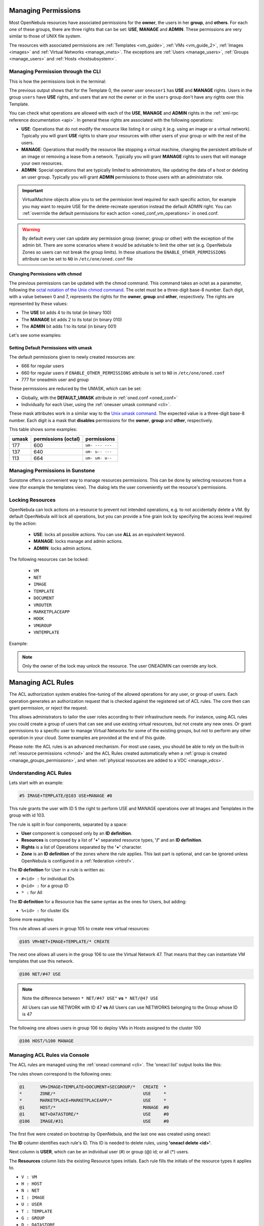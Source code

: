 .. _chmod:

=====================
Managing Permissions
=====================

Most OpenNebula resources have associated permissions for the **owner**, the users in her **group**, and **others**. For each one of these groups, there are three rights that can be set: **USE**, **MANAGE** and **ADMIN**. These permissions are very similar to those of UNIX file system.

The resources with associated permissions are :ref:`Templates <vm_guide>`, :ref:`VMs <vm_guide_2>`, :ref:`Images <images>` and :ref:`Virtual Networks <manage_vnets>`. The exceptions are :ref:`Users <manage_users>`, :ref:`Groups <manage_users>` and :ref:`Hosts <hostsubsystem>`.

Managing Permission through the CLI
===================================

This is how the permissions look in the terminal:

.. prompt:: text $ auto

    $ onetemplate show 0
    TEMPLATE 0 INFORMATION
    ID             : 0
    NAME           : vm-example
    USER           : oneuser1
    GROUP          : users
    REGISTER TIME  : 01/13 05:40:28

    PERMISSIONS
    OWNER          : um-
    GROUP          : u--
    OTHER          : ---

    [...]

The previous output shows that for the Template 0, the owner user ``oneuser1`` has **USE** and **MANAGE** rights. Users in the group ``users`` have **USE** rights, and users that are not the owner or in the ``users`` group don't have any rights over this Template.

You can check what operations are allowed with each of the **USE**, **MANAGE** and **ADMIN** rights in the :ref:`xml-rpc reference documentation <api>`. In general these rights are associated with the following operations:

* **USE**: Operations that do not modify the resource like listing it or using it (e.g. using an image or a virtual network). Typically you will grant **USE** rights to share your resources with other users of your group or with the rest of the users.

* **MANAGE**: Operations that modify the resource like stopping a virtual machine, changing the persistent attribute of an image or removing a lease from a network. Typically you will grant **MANAGE** rights to users that will manage your own resources.

* **ADMIN**: Special operations that are typically limited to administrators, like updating the data of a host or deleting an user group. Typically you will grant **ADMIN** permissions to those users with an administrator role.

.. important:: VirtualMachine objects allow you to set the permission level required for each specific action, for example you may want to require USE for the delete-recreate operation instead the default ADMIN right. You can :ref:`overrride the default permissions for each action <oned_conf_vm_operations>` in oned.conf.

.. warning:: By default every user can update any permission group (owner, group or other) with the exception of the admin bit. There are some scenarios where it would be advisable to limit the other set (e.g. OpenNebula Zones so users can not break the group limits). In these situations the ``ENABLE_OTHER_PERMISSIONS`` attribute can be set to ``NO`` in ``/etc/one/oned.conf`` file

Changing Permissions with chmod
-------------------------------

The previous permissions can be updated with the chmod command. This command takes an octet as a parameter, following the `octal notation of the Unix chmod command <http://en.wikipedia.org/wiki/File_system_permissions#Octal_notation>`__. The octet must be a three-digit base-8 number. Each digit, with a value between 0 and 7, represents the rights for the **owner**, **group** and **other**, respectively. The rights are represented by these values:

-  The **USE** bit adds 4 to its total (in binary 100)
-  The **MANAGE** bit adds 2 to its total (in binary 010)
-  The **ADMIN** bit adds 1 to its total (in binary 001)

Let's see some examples:

.. prompt:: text $ auto

    $ onetemplate show 0
    ...
    PERMISSIONS
    OWNER          : um-
    GROUP          : u--
    OTHER          : ---

    $ onetemplate chmod 0 664 -v
    VMTEMPLATE 0: Permissions changed

    $ onetemplate show 0
    ...
    PERMISSIONS
    OWNER          : um-
    GROUP          : um-
    OTHER          : u--

    $ onetemplate chmod 0 644 -v
    VMTEMPLATE 0: Permissions changed

    $ onetemplate show 0
    ...
    PERMISSIONS
    OWNER          : um-
    GROUP          : u--
    OTHER          : u--

    $ onetemplate chmod 0 607 -v
    VMTEMPLATE 0: Permissions changed

    $ onetemplate show 0
    ...
    PERMISSIONS
    OWNER          : um-
    GROUP          : ---
    OTHER          : uma

Setting Default Permissions with umask
--------------------------------------

The default permissions given to newly created resources are:

- 666 for regular users
- 660 for regular users if ``ENABLE_OTHER_PERMISSIONS`` attribute is set to ``NO`` in ``/etc/one/oned.conf``
- 777 for oneadmin user and group

These permissions are reduced by the UMASK, which can be set:

-  Globally, with the **DEFAULT\_UMASK** attribute in :ref:`oned.conf <oned_conf>`
-  Individually for each User, using the :ref:`oneuser umask command <cli>`.

These mask attributes work in a similar way to the `Unix umask command <http://en.wikipedia.org/wiki/Umask>`__. The expected value is a three-digit base-8 number. Each digit is a mask that **disables** permissions for the **owner**, **group** and **other**, respectively.

This table shows some examples:

+---------+-----------------------+-------------------+
| umask   | permissions (octal)   | permissions       |
+=========+=======================+===================+
| 177     | 600                   | ``um- --- ---``   |
+---------+-----------------------+-------------------+
| 137     | 640                   | ``um- u-- ---``   |
+---------+-----------------------+-------------------+
| 113     | 664                   | ``um- um- u--``   |
+---------+-----------------------+-------------------+

Managing Permissions in Sunstone
================================

Sunstone offers a convenient way to manage resources permissions. This can be done by selecting resources from a view (for example the templates view). The dialog lets the user conveniently set the resource's permissions.

|image3|

.. _manage_locks:

Locking Resources
=================

OpenNebula can lock actions on a resource to prevent not intended operations, e.g.  to not accidentally delete a VM. By default OpenNebula will lock all operations, but you can provide a fine grain lock by specifying the access level required by the action:

    - **USE**: locks all possible actions. You can use **ALL** as an equivalent keyword.
    - **MANAGE**: locks manage and admin actions.
    - **ADMIN**: locks admin actions.

The following resources can be locked:

    - ``VM``
    - ``NET``
    - ``IMAGE``
    - ``TEMPLATE``
    - ``DOCUMENT``
    - ``VROUTER``
    - ``MARKETPLACEAPP``
    - ``HOOK``
    - ``VMGROUP``
    - ``VNTEMPLATE``

Example:

.. prompt:: bash $ auto

    $ oneimage lock 2
    $ oneimage delete 2
    [one.image.delete] User [4] : Not authorized to perform MANAGE IMAGE [2].

.. prompt:: bash $ auto

    $ oneimage unlock 2

.. note:: Only the owner of the lock may unlock the resource. The user ONEADMIN can override any lock.

.. _manage_acl:

===================
Managing ACL Rules
===================

The ACL authorization system enables fine-tuning of the allowed operations for any user, or group of users. Each operation generates an authorization request that is checked against the registered set of ACL rules. The core then can grant permission, or reject the request.

This allows administrators to tailor the user roles according to their infrastructure needs. For instance, using ACL rules you could create a group of users that can see and use existing virtual resources, but not create any new ones. Or grant permissions to a specific user to manage Virtual Networks for some of the existing groups, but not to perform any other operation in your cloud. Some examples are provided at the end of this guide.

Please note: the ACL rules is an advanced mechanism. For most use cases, you should be able to rely on the built-in :ref:`resource permissions <chmod>` and the ACL Rules created automatically when a :ref:`group is created <manage_groups_permissions>`, and when :ref:`physical resources are added to a VDC <manage_vdcs>`.

Understanding ACL Rules
=======================

Lets start with an example:

.. code::

    #5 IMAGE+TEMPLATE/@103 USE+MANAGE #0

This rule grants the user with ID 5 the right to perform USE and MANAGE operations over all Images and Templates in the group with id 103.

The rule is split in four components, separated by a space:

-  **User** component is composed only by an **ID definition**.
-  **Resources** is composed by a list of **'+'** separated resource types, **'/'** and an **ID definition**.
-  **Rights** is a list of Operations separated by the **'+'** character.
-  **Zone** is an **ID definition** of the zones where the rule applies. This last part is optional, and can be ignored unless OpenNebula is configured in a :ref:`federation <introf>`.

The **ID definition** for User in a rule is written as:

-  ``#<id> :`` for individual IDs
-  ``@<id> :`` for a group ID
-  ``* :`` for All

The **ID definition** for a Resource has the same syntax as the ones for Users, but adding:

-  ``%<id> :`` for cluster IDs

Some more examples:

This rule allows all users in group 105 to create new virtual resources:

.. code::

    @105 VM+NET+IMAGE+TEMPLATE/* CREATE

The next one allows all users in the group 106 to use the Virtual Network 47. That means that they can instantiate VM templates that use this network.

.. code::

    @106 NET/#47 USE

.. note::
   Note the difference between ``* NET/#47 USE"`` **vs** ``* NET/@47 USE``

   All Users can use NETWORK with ID 47 **vs** All Users can use NETWORKS belonging to the Group whose ID is 47

The following one allows users in group 106 to deploy VMs in Hosts assigned to the cluster 100

.. code::

    @106 HOST/%100 MANAGE

Managing ACL Rules via Console
==============================

The ACL rules are managed using the :ref:`oneacl command <cli>`. The 'oneacl list' output looks like this:

.. prompt:: text $ auto

    $ oneacl list
       ID     USER RES_VHNIUTGDCOZSvRMA   RID OPE_UMAC  ZONE
        0       @1     V--I-T---O-S----     *     ---c     *
        1        *     ----------Z-----     *     u---     *
        2        *     --------------MA     *     u---     *
        3       @1     -H--------------     *     -m--    #0
        4       @1     --N----D--------     *     u---    #0
        5     @106     ---I------------   #31     u---    #0

The rules shown correspond to the following ones:

.. code::

    @1      VM+IMAGE+TEMPLATE+DOCUMENT+SECGROUP/*   CREATE  *
    *       ZONE/*                                  USE     *
    *       MARKETPLACE+MARKETPLACEAPP/*            USE     *
    @1      HOST/*                                  MANAGE  #0
    @1      NET+DATASTORE/*                         USE     #0
    @106    IMAGE/#31                               USE     #0

The first five were created on bootstrap by OpenNebula, and the last one was created using oneacl:

.. prompt:: text $ auto

    $ oneacl create "@106 IMAGE/#31 USE"
    ID: 5

The **ID** column identifies each rule's ID. This ID is needed to delete rules, using **'oneacl delete <id>'**.

Next column is **USER**, which can be an individual user (#) or group (@) id; or all (\*) users.

The **Resources** column lists the existing Resource types initials. Each rule fills the initials of the resource types it applies to.

-  ``V : VM``
-  ``H : HOST``
-  ``N : NET``
-  ``I : IMAGE``
-  ``U : USER``
-  ``T : TEMPLATE``
-  ``G : GROUP``
-  ``D : DATASTORE``
-  ``C : CLUSTER``
-  ``O : DOCUMENT``
-  ``Z : ZONE``
-  ``S : SECURITY GROUP``
-  ``v : VDC``
-  ``R : VROUTER``
-  ``M : MARKETPLACE``
-  ``A : MARKETPLACEAPP``
-  ``P : VMGROUP``
-  ``t : VNTEMPLATE``

**RID** stands for Resource ID, it can be an individual object (#), group (@) or cluster (%) id; or all (\*) objects.

The next **Operations** column lists the allowed operations initials.

-  ``U : USE``
-  ``M : MANAGE``
-  ``A : ADMIN``
-  ``C : CREATE``

And the last column, **Zone**, shows the zone(s) where the rule applies. It can be an individual zone id (#), or all (\*) zone.

Managing ACLs via Sunstone
==========================

Sunstone offers a very intuitive and easy way of managing ACLs.

Select ACLs in the left-side menu to access a view of the current ACLs defined in OpenNebula:

|image1|

This view is designed to easily understand what the purpose of each ACL is. You can create new ACLs by clicking on the ``New`` button at the top. A dialog will pop up:

|image2|

In the creation dialog you can easily define the resources affected by the rule and the permissions that are granted upon them.

Default ACL Rules for Group
===========================

When new group is created, the following ACL rules are created:

.. code::

  ID     USER RES_VHNIUTGDCOZSvRMAPtB   RID OPE_UMAC  ZONE
   6     @100     -H-----------------     *     -m--    #0
   7     @100     --N----------------     *     u---    #0
   8     @100     -------D-----------     *     u---    #0
   9     @100     V--I-T---O-S-R--P-B     *     ---c     *

Which means that, users of this group have **MANAGE** permissions for Hosts, **USE** permissions for Virtual Networks and Datastores. Users can create Virtual Machines, Images, Templates, Documents, Security Groups, Virtual Routers, VMGroups and Backup Jobs.

Default ACL rules for group admin are:

.. code::

  ID     USER RES_VHNIUTGDCOZSvRMAPtB   RID OPE_UMAC  ZONE
  10       #2     ----U--------------  @100     umac     *
  11       #2     V-NI-T---O-S-R--P-B  @100     um--     *
  12       #2     -------------R-----     *     ---c     *
  13       #2     ------G------------  #100     -m--     *


How Permission is Granted or Denied
===================================

.. note:: Visit the :ref:`XML-RPC API reference documentation <api>` for a complete list of the permissions needed by each OpenNebula command.

For the internal Authorization in OpenNebula, there is an implicit rule:

-  The oneadmin user, or users in the oneadmin group are authorized to perform any operation.

If the resource is one of type ``VM``, ``NET``, ``IMAGE``, ``TEMPLATE``, or ``DOCUMENT`` the object's permissions are checked. For instance, this is an example of the oneimage show output:

.. prompt:: text $ auto

    $ oneimage show 2
    IMAGE 2 INFORMATION
    ID             : 2
    [...]

    PERMISSIONS
    OWNER          : um-
    GROUP          : u--
    OTHER          : ---

The output above shows that the owner of the image has **USE** and **MANAGE** rights.

If none of the above conditions are true, then the set of ACL rules is iterated until one of the rules allows the operation.

An important concept about the ACL set is that each rule adds new permissions, and they can't restrict existing ones: if any rule grants permission, the operation is allowed.

This is important because you have to be aware of the rules that apply to a user and his group. Consider the following example: if a user **#7** is in the group **@108**, with the following existing rule:

.. code::

    @108 IMAGE/#45 USE+MANAGE

Then the following rule won't have any effect:

.. code::

    #7 IMAGE/#45 USE

.. _manage_acl_vnet_reservations:

Special Authorization for Virtual Network Reservations
--------------------------------------------------------------------------------

There is a special sub-type of Virtual Network: :ref:`reservations <vgg_vn_reservations>`. For these virtual networks the ACL system makes the following exceptions:

- ACL rules that apply to ALL (*) are ignored
- ACL rules that apply to a cluster (%) are ignored

The other ACL rules are enforced: individual (#) and group (@). The Virtual Network object's permissions are also enforced as usual.

.. |image1| image:: /images/sunstone_acl_list.png
.. |image2| image:: /images/sunstone_acl_create.png
.. |image3| image:: /images/sunstone_managing_perms.png
